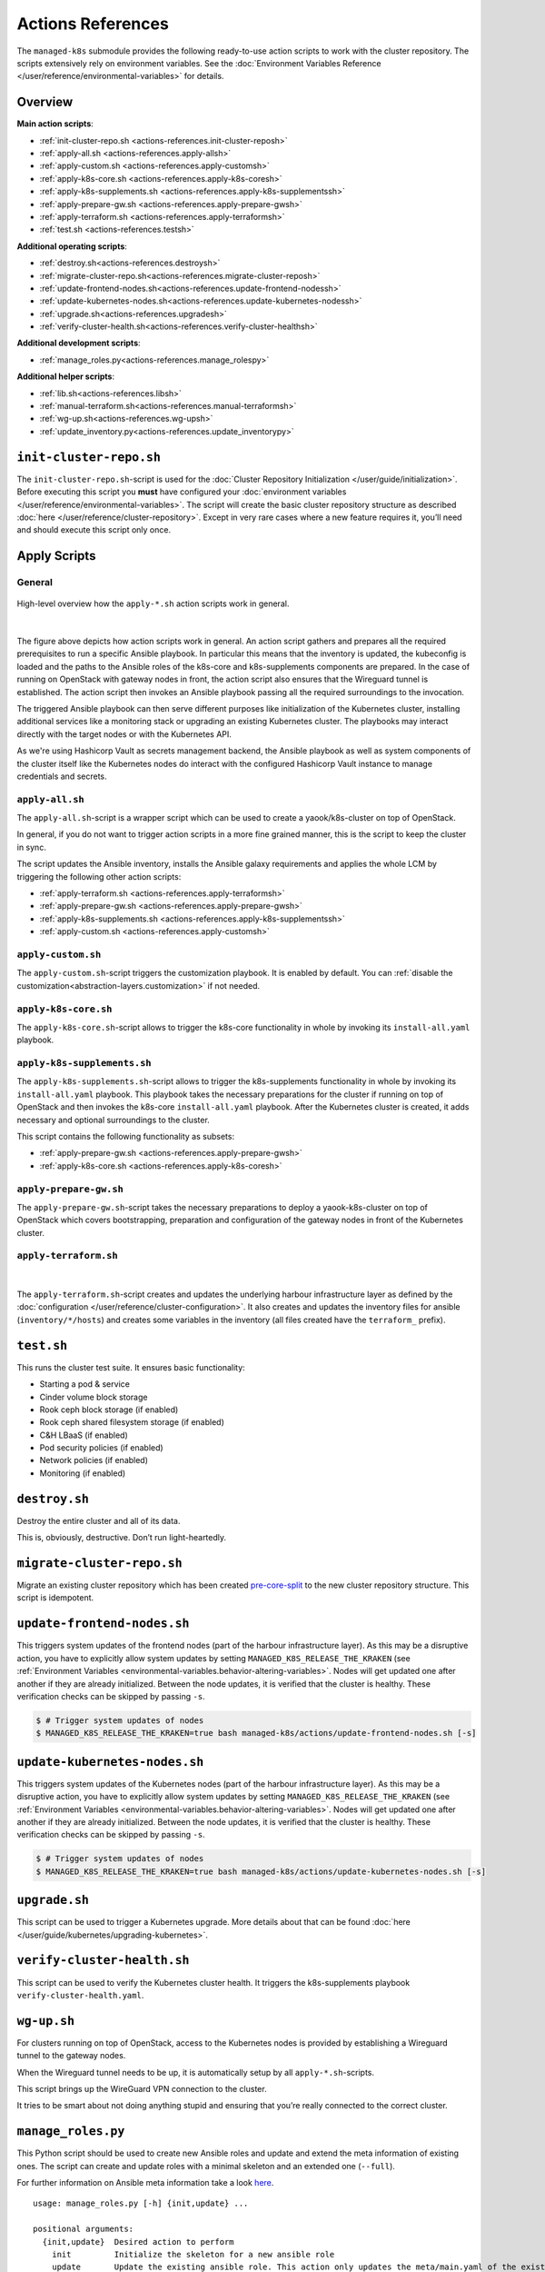 Actions References
==================

The ``managed-k8s`` submodule provides the following ready-to-use action
scripts to work with the cluster repository. The scripts extensively
rely on environment variables. See the
:doc:`Environment Variables Reference </user/reference/environmental-variables>`
for details.

Overview
--------

**Main action scripts**:

-  :ref:`init-cluster-repo.sh <actions-references.init-cluster-reposh>`
-  :ref:`apply-all.sh <actions-references.apply-allsh>`
-  :ref:`apply-custom.sh <actions-references.apply-customsh>`
-  :ref:`apply-k8s-core.sh <actions-references.apply-k8s-coresh>`
-  :ref:`apply-k8s-supplements.sh <actions-references.apply-k8s-supplementssh>`
-  :ref:`apply-prepare-gw.sh <actions-references.apply-prepare-gwsh>`
-  :ref:`apply-terraform.sh <actions-references.apply-terraformsh>`
-  :ref:`test.sh <actions-references.testsh>`

**Additional operating scripts**:

- :ref:`destroy.sh<actions-references.destroysh>`
- :ref:`migrate-cluster-repo.sh<actions-references.migrate-cluster-reposh>`
- :ref:`update-frontend-nodes.sh<actions-references.update-frontend-nodessh>`
- :ref:`update-kubernetes-nodes.sh<actions-references.update-kubernetes-nodessh>`
- :ref:`upgrade.sh<actions-references.upgradesh>`
- :ref:`verify-cluster-health.sh<actions-references.verify-cluster-healthsh>`

**Additional development scripts**:

- :ref:`manage_roles.py<actions-references.manage_rolespy>`

**Additional helper scripts**:

- :ref:`lib.sh<actions-references.libsh>`
- :ref:`manual-terraform.sh<actions-references.manual-terraformsh>`
- :ref:`wg-up.sh<actions-references.wg-upsh>`
- :ref:`update_inventory.py<actions-references.update_inventorypy>`

.. _actions-references.init-cluster-reposh:

``init-cluster-repo.sh``
------------------------

The ``init-cluster-repo.sh``-script is used for the
:doc:`Cluster Repository Initialization </user/guide/initialization>`.
Before executing this script you **must** have configured your
:doc:`environment variables </user/reference/environmental-variables>`.
The script will create the basic cluster repository structure as
described :doc:`here </user/reference/cluster-repository>`. Except in very
rare cases where a new feature requires it, you’ll need and should
execute this script only once.

Apply Scripts
-------------

.. _actions-references.apply-script-general:

General
~~~~~~~

.. figure:: /img/apply-script.drawio.svg
   :scale: 80%
   :alt: Apply Custom Script Visualization
   :align: center

   High-level overview how the ``apply-*.sh`` action scripts work in general.

|

The figure above depicts how action scripts work in general.
An action script gathers and prepares all the required prerequisites
to run a specific Ansible playbook.
In particular this means that the inventory is updated,
the kubeconfig is loaded and the paths to the Ansible roles
of the k8s-core and k8s-supplements components are prepared.
In the case of running on OpenStack with gateway nodes in front,
the action script also ensures that the Wireguard tunnel is established.
The action script then invokes an Ansible playbook passing all the
required surroundings to the invocation.

The triggered Ansible playbook can then serve different purposes
like initialization of the Kubernetes cluster,
installing additional services like a monitoring stack
or upgrading an existing Kubernetes cluster.
The playbooks may interact directly with the target nodes
or with the Kubernetes API.

As we're using Hashicorp Vault as secrets management backend,
the Ansible playbook as well as system components of the cluster itself like
the Kubernetes nodes do interact with the configured Hashicorp Vault instance
to manage credentials and secrets.

.. _actions-references.apply-allsh:

``apply-all.sh``
~~~~~~~~~~~~~~~~

The ``apply-all.sh``-script is a wrapper script which can be used
to create a yaook/k8s-cluster on top of OpenStack.

In general, if you do not want to trigger action scripts in a more fine
grained manner, this is the script to keep the cluster in sync.

The script updates the Ansible inventory,
installs the Ansible galaxy requirements
and applies the whole LCM by
triggering the following other action scripts:

- :ref:`apply-terraform.sh <actions-references.apply-terraformsh>`
- :ref:`apply-prepare-gw.sh <actions-references.apply-prepare-gwsh>`
- :ref:`apply-k8s-supplements.sh <actions-references.apply-k8s-supplementssh>`
- :ref:`apply-custom.sh <actions-references.apply-customsh>`

.. _actions-references.apply-customsh:

``apply-custom.sh``
~~~~~~~~~~~~~~~~~~~

The ``apply-custom.sh``-script triggers the
customization playbook.
It is enabled by default.
You can :ref:`disable the customization<abstraction-layers.customization>`
if not needed.


.. _actions-references.apply-k8s-coresh:

``apply-k8s-core.sh``
~~~~~~~~~~~~~~~~~~~~~

The ``apply-k8s-core.sh``-script allows to trigger
the k8s-core functionality in whole by invoking
its ``install-all.yaml`` playbook.

.. _actions-references.apply-k8s-supplementssh:

``apply-k8s-supplements.sh``
~~~~~~~~~~~~~~~~~~~~~~~~~~~~

The ``apply-k8s-supplements.sh``-script allows to trigger
the k8s-supplements functionality in whole by invoking
its ``install-all.yaml`` playbook.
This playbook takes the necessary preparations
for the cluster if running on top of OpenStack
and then invokes the k8s-core ``install-all.yaml`` playbook.
After the Kubernetes cluster is created,
it adds necessary and optional surroundings to the cluster.

This script contains the following functionality as subsets:

- :ref:`apply-prepare-gw.sh <actions-references.apply-prepare-gwsh>`
- :ref:`apply-k8s-core.sh <actions-references.apply-k8s-coresh>`

.. _actions-references.apply-prepare-gwsh:

``apply-prepare-gw.sh``
~~~~~~~~~~~~~~~~~~~~~~~~~~~

The ``apply-prepare-gw.sh``-script takes the necessary
preparations to deploy a yaook-k8s-cluster on top of OpenStack
which covers bootstrapping, preparation and configuration
of the gateway nodes in front of the Kubernetes cluster.

.. _actions-references.apply-terraformsh:

``apply-terraform.sh``
~~~~~~~~~~~~~~~~~~~~~~

.. figure:: /img/apply-terraform.svg
   :scale: 80%
   :alt: Apply Terraform Script Visualization
   :align: center

|

The ``apply-terraform.sh``-script creates and updates the underlying
harbour infrastructure layer as defined by the
:doc:`configuration </user/reference/cluster-configuration>`. It also creates
and updates the inventory files for ansible (``inventory/*/hosts``) and
creates some variables in the inventory (all files created have the
``terraform_`` prefix).

.. _actions-references.testsh:

``test.sh``
-----------

This runs the cluster test suite. It ensures basic functionality:

-  Starting a pod & service
-  Cinder volume block storage
-  Rook ceph block storage (if enabled)
-  Rook ceph shared filesystem storage (if enabled)
-  C&H LBaaS (if enabled)
-  Pod security policies (if enabled)
-  Network policies (if enabled)
-  Monitoring (if enabled)

.. _actions-references.destroysh:

``destroy.sh``
--------------

Destroy the entire cluster and all of its data.

This is, obviously, destructive. Don’t run light-heartedly.

.. _actions-references.migrate-cluster-reposh:

``migrate-cluster-repo.sh``
---------------------------

Migrate an existing cluster repository which has been created
`pre-core-split <https://gitlab.com/yaook/k8s/-/merge_requests/823>`__ to the new cluster repository structure.
This script is idempotent.

.. _actions-references.update-frontend-nodessh:

``update-frontend-nodes.sh``
----------------------------

This triggers system updates of the frontend nodes
(part of the harbour infrastructure layer).
As this may be a disruptive action, you have to
explicitly allow system updates by setting
``MANAGED_K8S_RELEASE_THE_KRAKEN`` (see
:ref:`Environment Variables <environmental-variables.behavior-altering-variables>`.
Nodes will get updated one after another if they are already
initialized. Between the node updates, it is verified that the cluster
is healthy. These verification checks can be skipped by passing ``-s``.

.. code:: console

   $ # Trigger system updates of nodes
   $ MANAGED_K8S_RELEASE_THE_KRAKEN=true bash managed-k8s/actions/update-frontend-nodes.sh [-s]

.. _actions-references.update-kubernetes-nodessh:

``update-kubernetes-nodes.sh``
------------------------------

This triggers system updates of the Kubernetes nodes
(part of the harbour infrastructure layer).
As this may be a disruptive action, you have to
explicitly allow system updates by setting
``MANAGED_K8S_RELEASE_THE_KRAKEN`` (see
:ref:`Environment Variables <environmental-variables.behavior-altering-variables>`.
Nodes will get updated one after another if they are already
initialized. Between the node updates, it is verified that the cluster
is healthy. These verification checks can be skipped by passing ``-s``.

.. code:: console

   $ # Trigger system updates of nodes
   $ MANAGED_K8S_RELEASE_THE_KRAKEN=true bash managed-k8s/actions/update-kubernetes-nodes.sh [-s]

.. _actions-references.upgradesh:

``upgrade.sh``
--------------

This script can be used to trigger a Kubernetes upgrade. More details
about that can be found :doc:`here </user/guide/kubernetes/upgrading-kubernetes>`.

.. _actions-references.verify-cluster-healthsh:

``verify-cluster-health.sh``
----------------------------

This script can be used to verify the Kubernetes cluster health.
It triggers the k8s-supplements playbook ``verify-cluster-health.yaml``.

.. _actions-references.wg-upsh:

``wg-up.sh``
------------

For clusters running on top of OpenStack,
access to the Kubernetes nodes is provided by
establishing a Wireguard tunnel to the gateway nodes.

When the Wireguard tunnel needs to be up, it is automatically setup by
all ``apply-*.sh``-scripts.

This script brings up the WireGuard VPN connection to the cluster.

It tries to be smart about not doing anything stupid and ensuring that
you’re really connected to the correct cluster.

.. _actions-references.manage_rolespy:

``manage_roles.py``
-------------------

This Python script should be used to create new Ansible roles and update
and extend the meta information of existing ones. The script can create
and update roles with a minimal skeleton and an extended one
(``--full``).

For further information on Ansible meta information take a look
`here <https://galaxy.ansible.com/docs/contributing/creating_role.html#role-metadata>`__.

::

   usage: manage_roles.py [-h] {init,update} ...

   positional arguments:
     {init,update}  Desired action to perform
       init         Initialize the skeleton for a new ansible role
       update       Update the existing ansible role. This action only updates the meta/main.yaml of the existing ansible role. If you want to create missing skeleton directory structure use `--create-missing` argument.

   optional arguments:
     -h, --help     show this help message and exit

.. _actions-references.manual-terraformsh:

``manual-terraform.sh``
-----------------------

This is a thin wrapper around Terraform. The arguments are passed on to
Terraform, and the environment for it is set to use the same module and
state as when run from ``apply-terraform.sh``.

This is useful for operational interventions, debugging and development
work (e.g. to inspect the state or to taint a resource in order to have
it rebuilt when running ``apply.sh``).

Example usage:

.. code:: console

   $ ./managed-k8s/actions/manual-terraform.sh taint 'openstack_compute_instance_v2.master["managed-k8s-master-1"]'

.. _actions-references.examples:

Creating a new role into the k8s-base directory:

.. code:: console

   $ python3 managed-k8s/actions/manage_roles.py init "ROLE_NAME" --path managed-k8s/k8s-base/roles

Updating the authors for all KSL roles:

.. code:: console

   $ python3 actions/manage_roles.py update '*' --path k8s-service-layer/roles --author "AUTHORS"

.. _actions-references.update_inventorypy:

``update_inventory.py``
-----------------------

.. figure:: /img/update-inventory.svg
   :scale: 80%
   :alt: Update Inventory Script Visualization
   :align: center

|

The inventory updater is triggered automatically in advance of each
action script. It cleans up the inventory and ensures the latest
variable/value pairs from your configuration file are used.

.. _actions-references.libsh:

``lib.sh``
----------

The ``lib.sh`` is included by other action scripts and defines commonly
used variables and function definitions.
